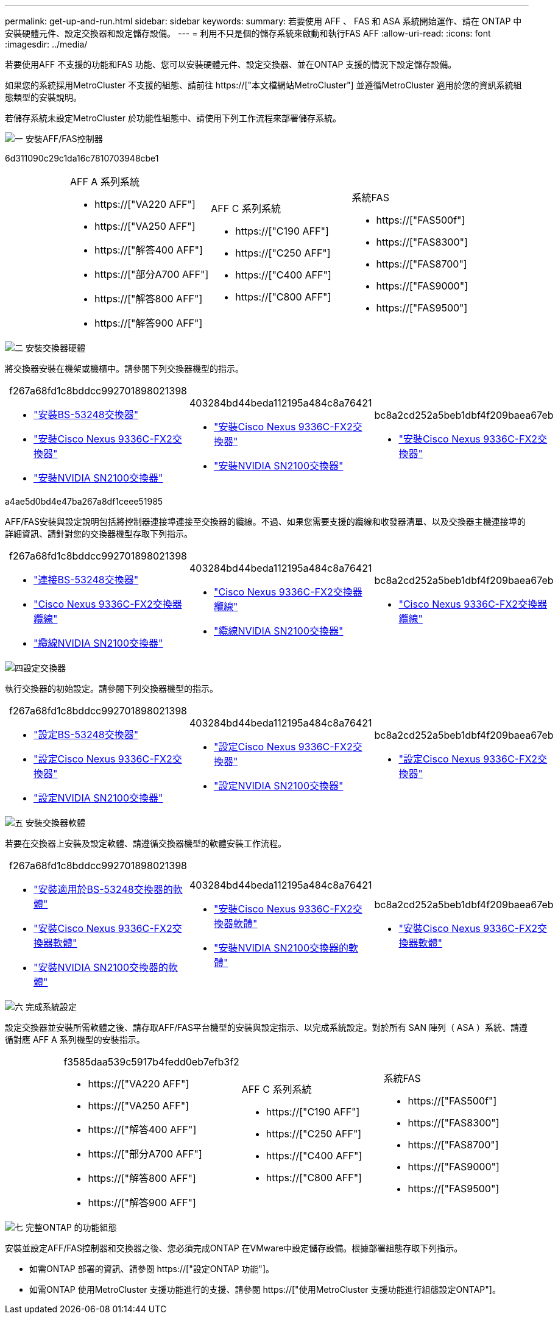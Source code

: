 ---
permalink: get-up-and-run.html 
sidebar: sidebar 
keywords:  
summary: 若要使用 AFF 、 FAS 和 ASA 系統開始運作、請在 ONTAP 中安裝硬體元件、設定交換器和設定儲存設備。 
---
= 利用不只是個的儲存系統來啟動和執行FAS AFF
:allow-uri-read: 
:icons: font
:imagesdir: ../media/


[role="lead"]
若要使用AFF 不支援的功能和FAS 功能、您可以安裝硬體元件、設定交換器、並在ONTAP 支援的情況下設定儲存設備。

如果您的系統採用MetroCluster 不支援的組態、請前往 https://["本文檔網站MetroCluster"] 並遵循MetroCluster 適用於您的資訊系統組態類型的安裝說明。

若儲存系統未設定MetroCluster 於功能性組態中、請使用下列工作流程來部署儲存系統。

.image:https://raw.githubusercontent.com/NetAppDocs/common/main/media/number-1.png["一"] 安裝AFF/FAS控制器
[role="quick-margin-para"]
6d311090c29c1da16c7810703948cbe1

[cols="4,9,9,9"]
|===


 a| 
 a| 
.AFF A 系列系統
* https://["VA220 AFF"]
* https://["VA250 AFF"]
* https://["解答400 AFF"]
* https://["部分A700 AFF"]
* https://["解答800 AFF"]
* https://["解答900 AFF"]

 a| 
.AFF C 系列系統
* https://["C190 AFF"]
* https://["C250 AFF"]
* https://["C400 AFF"]
* https://["C800 AFF"]

 a| 
.系統FAS
* https://["FAS500f"]
* https://["FAS8300"]
* https://["FAS8700"]
* https://["FAS9000"]
* https://["FAS9500"]


|===
.image:https://raw.githubusercontent.com/NetAppDocs/common/main/media/number-2.png["二"] 安裝交換器硬體
[role="quick-margin-para"]
將交換器安裝在機架或機櫃中。請參閱下列交換器機型的指示。

[cols="2,9,9,9"]
|===


 a| 
 a| 
.f267a68fd1c8bddcc992701898021398
* link:https://docs.netapp.com/us-en/ontap-systems-switches/switch-bes-53248/install-hardware-bes53248.html["安裝BS-53248交換器"]
* link:https://docs.netapp.com/us-en/ontap-systems-switches/switch-cisco-9336c-fx2/install-switch-9336c-cluster.html["安裝Cisco Nexus 9336C-FX2交換器"]
* link:https://docs.netapp.com/us-en/ontap-systems-switches/switch-nvidia-sn2100/install-hardware-sn2100-cluster.html["安裝NVIDIA SN2100交換器"]

 a| 
.403284bd44beda112195a484c8a76421
* link:https://docs.netapp.com/us-en/ontap-systems-switches/switch-cisco-9336c-fx2-storage/install-9336c-storage.html["安裝Cisco Nexus 9336C-FX2交換器"]
* link:https://docs.netapp.com/us-en/ontap-systems-switches/switch-nvidia-sn2100/install-hardware-sn2100-storage.html["安裝NVIDIA SN2100交換器"]

 a| 
.bc8a2cd252a5beb1dbf4f209baea67eb
* link:https://docs.netapp.com/us-en/ontap-systems-switches/switch-cisco-9336c-fx2-shared/install-9336c-shared.html["安裝Cisco Nexus 9336C-FX2交換器"]


|===
.a4ae5d0bd4e47ba267a8df1ceee51985
[role="quick-margin-para"]
AFF/FAS安裝與設定說明包括將控制器連接埠連接至交換器的纜線。不過、如果您需要支援的纜線和收發器清單、以及交換器主機連接埠的詳細資訊、請針對您的交換器機型存取下列指示。

[cols="2,9,9,9"]
|===


 a| 
 a| 
.f267a68fd1c8bddcc992701898021398
* link:https://docs.netapp.com/us-en/ontap-systems-switches/switch-bes-53248/configure-reqs-bes53248.html#configuration-requirements["連接BS-53248交換器"]
* link:https://docs.netapp.com/us-en/ontap-systems-switches/switch-cisco-9336c-fx2/setup-worksheet-9336c-cluster.html["Cisco Nexus 9336C-FX2交換器纜線"]
* link:https://docs.netapp.com/us-en/ontap-systems-switches/switch-nvidia-sn2100/cabling-considerations-sn2100-cluster.html["纜線NVIDIA SN2100交換器"]

 a| 
.403284bd44beda112195a484c8a76421
* link:https://docs.netapp.com/us-en/ontap-systems-switches/switch-cisco-9336c-fx2-storage/setup-worksheet-9336c-storage.html["Cisco Nexus 9336C-FX2交換器纜線"]
* link:https://docs.netapp.com/us-en/ontap-systems-switches/switch-nvidia-sn2100/cabling-considerations-sn2100-storage.html["纜線NVIDIA SN2100交換器"]

 a| 
.bc8a2cd252a5beb1dbf4f209baea67eb
* link:https://docs.netapp.com/us-en/ontap-systems-switches/switch-cisco-9336c-fx2-shared/cable-9336c-shared.html["Cisco Nexus 9336C-FX2交換器纜線"]


|===
.image:https://raw.githubusercontent.com/NetAppDocs/common/main/media/number-4.png["四"]設定交換器
[role="quick-margin-para"]
執行交換器的初始設定。請參閱下列交換器機型的指示。

[cols="2,9,9,9"]
|===


 a| 
 a| 
.f267a68fd1c8bddcc992701898021398
* link:https://docs.netapp.com/us-en/ontap-systems-switches/switch-bes-53248/configure-install-initial.html["設定BS-53248交換器"]
* link:https://docs.netapp.com/us-en/ontap-systems-switches/switch-cisco-9336c-fx2/setup-switch-9336c-cluster.html["設定Cisco Nexus 9336C-FX2交換器"]
* link:https://docs.netapp.com/us-en/ontap-systems-switches/switch-nvidia-sn2100/configure-sn2100-cluster.html["設定NVIDIA SN2100交換器"]

 a| 
.403284bd44beda112195a484c8a76421
* link:https://docs.netapp.com/us-en/ontap-systems-switches/switch-cisco-9336c-fx2-storage/setup-switch-9336c-storage.html["設定Cisco Nexus 9336C-FX2交換器"]
* link:https://docs.netapp.com/us-en/ontap-systems-switches/switch-nvidia-sn2100/configure-sn2100-storage.html["設定NVIDIA SN2100交換器"]

 a| 
.bc8a2cd252a5beb1dbf4f209baea67eb
* link:https://docs.netapp.com/us-en/ontap-systems-switches/switch-cisco-9336c-fx2-shared/setup-and-configure-9336c-shared.html["設定Cisco Nexus 9336C-FX2交換器"]


|===
.image:https://raw.githubusercontent.com/NetAppDocs/common/main/media/number-5.png["五"] 安裝交換器軟體
[role="quick-margin-para"]
若要在交換器上安裝及設定軟體、請遵循交換器機型的軟體安裝工作流程。

[cols="2,9,9,9"]
|===


 a| 
 a| 
.f267a68fd1c8bddcc992701898021398
* link:https://docs.netapp.com/us-en/ontap-systems-switches/switch-bes-53248/configure-software-overview-bes53248.html["安裝適用於BS-53248交換器的軟體"]
* link:https://docs.netapp.com/us-en/ontap-systems-switches/switch-cisco-9336c-fx2/configure-software-overview-9336c-cluster.html["安裝Cisco Nexus 9336C-FX2交換器軟體"]
* link:https://docs.netapp.com/us-en/ontap-systems-switches/switch-nvidia-sn2100/configure-software-overview-sn2100-cluster.html["安裝NVIDIA SN2100交換器的軟體"]

 a| 
.403284bd44beda112195a484c8a76421
* link:https://docs.netapp.com/us-en/ontap-systems-switches/switch-cisco-9336c-fx2-storage/configure-software-overview-9336c-storage.html["安裝Cisco Nexus 9336C-FX2交換器軟體"]
* link:https://docs.netapp.com/us-en/ontap-systems-switches/switch-nvidia-sn2100/configure-software-sn2100-storage.html["安裝NVIDIA SN2100交換器的軟體"]

 a| 
.bc8a2cd252a5beb1dbf4f209baea67eb
* link:https://docs.netapp.com/us-en/ontap-systems-switches/switch-cisco-9336c-fx2-shared/configure-software-overview-9336c-shared.html["安裝Cisco Nexus 9336C-FX2交換器軟體"]


|===
.image:https://raw.githubusercontent.com/NetAppDocs/common/main/media/number-6.png["六"] 完成系統設定
[role="quick-margin-para"]
設定交換器並安裝所需軟體之後、請存取AFF/FAS平台機型的安裝與設定指示、以完成系統設定。對於所有 SAN 陣列（ ASA ）系統、請遵循對應 AFF A 系列機型的安裝指示。

[cols="4,9,9,9"]
|===


 a| 
 a| 
.f3585daa539c5917b4fedd0eb7efb3f2
* https://["VA220 AFF"]
* https://["VA250 AFF"]
* https://["解答400 AFF"]
* https://["部分A700 AFF"]
* https://["解答800 AFF"]
* https://["解答900 AFF"]

 a| 
.AFF C 系列系統
* https://["C190 AFF"]
* https://["C250 AFF"]
* https://["C400 AFF"]
* https://["C800 AFF"]

 a| 
.系統FAS
* https://["FAS500f"]
* https://["FAS8300"]
* https://["FAS8700"]
* https://["FAS9000"]
* https://["FAS9500"]


|===
.image:https://raw.githubusercontent.com/NetAppDocs/common/main/media/number-7.png["七"] 完整ONTAP 的功能組態
[role="quick-margin-para"]
安裝並設定AFF/FAS控制器和交換器之後、您必須完成ONTAP 在VMware中設定儲存設備。根據部署組態存取下列指示。

[role="quick-margin-list"]
* 如需ONTAP 部署的資訊、請參閱 https://["設定ONTAP 功能"]。
* 如需ONTAP 使用MetroCluster 支援功能進行的支援、請參閱 https://["使用MetroCluster 支援功能進行組態設定ONTAP"]。

